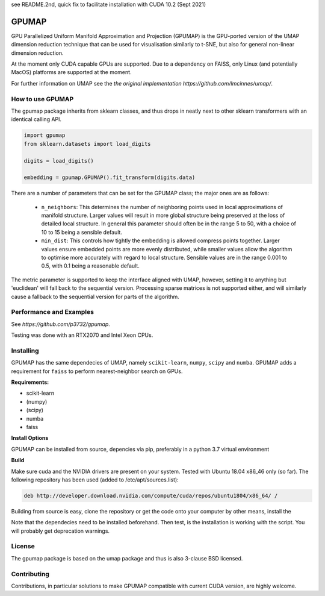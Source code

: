 see README.2nd, quick fix to facilitate installation with CUDA 10.2 (Sept 2021)

======
GPUMAP
======

GPU Parallelized Uniform Manifold Approximation and Projection (GPUMAP) is the
GPU-ported version of the UMAP dimension reduction technique that can be used
for visualisation similarly to t-SNE, but also for general non-linear dimension
reduction.

At the moment only CUDA capable GPUs are supported. Due to a dependency on
FAISS, only Linux (and potentially MacOS) platforms are supported at the moment.

For further information on UMAP see the `the original implementation
https://github.com/lmcinnes/umap/`.

-----------------
How to use GPUMAP
-----------------

The gpumap package inherits from sklearn classes, and thus drops in neatly
next to other sklearn transformers with an identical calling API.

.. code:: python

    import gpumap
    from sklearn.datasets import load_digits

    digits = load_digits()

    embedding = gpumap.GPUMAP().fit_transform(digits.data)

There are a number of parameters that can be set for the GPUMAP class; the
major ones are as follows:

 -  ``n_neighbors``: This determines the number of neighboring points used in
    local approximations of manifold structure. Larger values will result in
    more global structure being preserved at the loss of detailed local
    structure. In general this parameter should often be in the range 5 to
    50, with a choice of 10 to 15 being a sensible default.

 -  ``min_dist``: This controls how tightly the embedding is allowed compress
    points together. Larger values ensure embedded points are more evenly
    distributed, while smaller values allow the algorithm to optimise more
    accurately with regard to local structure. Sensible values are in the
    range 0.001 to 0.5, with 0.1 being a reasonable default.

The metric parameter is supported to keep the interface aligned with UMAP,
however, setting it to anything but 'euclidean' will fall back to the sequential
version. Processing sparse matrices is not supported either, and will similarly
cause a fallback to the sequential version for parts of the algorithm.

------------------------
Performance and Examples
------------------------
See `https://github.com/p3732/gpumap`.

Testing was done with an RTX2070 and Intel Xeon CPUs.

----------
Installing
----------

GPUMAP has the same dependecies of UMAP, namely ``scikit-learn``, ``numpy``,
``scipy`` and ``numba``. GPUMAP adds a requirement for ``faiss`` to perform
nearest-neighbor search on GPUs.

**Requirements:**

* scikit-learn
* (numpy)
* (scipy)
* numba
* faiss

**Install Options**

GPUMAP can be installed from source, depencies via pip, preferably in a python 3.7 virtual environment

**Build**

Make sure cuda and the NVIDIA drivers are present on your system. Tested with Ubuntu 18.04
x86_46 only (so far). The following repository has been used (added to /etc/apt/sources.list):

.. code:: 

    deb http://developer.download.nvidia.com/compute/cuda/repos/ubuntu1804/x86_64/ /
    
.. code:: bash
    sudo apt update
    sudo apt install cuda cuda-10-0 cuda-10-2

Building from source is easy, clone the repository or get the code onto your
computer by other means, install the 

.. code:: bash
    pip install --upgrade-pip
    pip install cupy-cuda102==9.0.0rc1
    pip install faiss-gpu==1.7.1.post2
    pip install numpy==1.20.2
    pip install scikit-learn==0.24.1
    pip install scipy==1.6.2

    python setup.py install

Note that the dependecies need to be installed beforehand. Then test, is the installation
is working with the script. You will probably get deprecation warnings.

.. code:: bash
    python test_gpumap.py

-------
License
-------

The gpumap package is based on the umap package and thus is also 3-clause BSD
licensed.

------------
Contributing
------------

Contributions, in particular solutions to make GPUMAP compatible with current CUDA version, are highly welcome.
